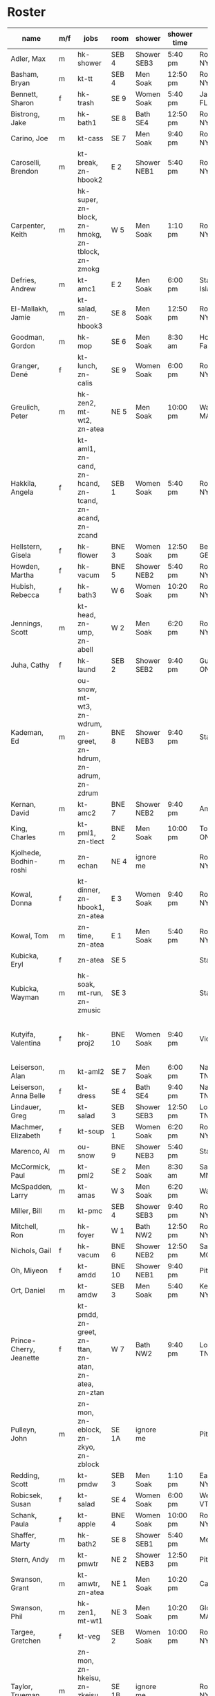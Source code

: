 * Roster

#+name: roster
|-----------------+-----+------------+--------+---------+---------+-------+-------+-----+------|
| name            | m/f | jobs       | room   | shower  | shower time | origin | full/part | fee | dues |
|-----------------+-----+------------+--------+---------+---------+-------+-------+-----+------|
| Adler, Max      | m   | hk-shower  | SEB 4  | Shower SEB3 | 5:40 pm | Rochester, NY | 6 days |   0 |    0 |
| Basham, Bryan   | m   | kt-tt      | SEB 4  | Men Soak | 12:50 pm | Rochester, NY | full  |   0 |    0 |
| Bennett, Sharon | f   | hk-trash   | SE 9   | Women Soak | 5:40 pm | Jacksonville, FL | 4/7   |   0 |    0 |
| Bistrong, Jake  | m   | hk-bath1   | SE 8   | Bath SE4 | 12:50 pm | Rochester, NY | full  |   0 |    0 |
| Carino, Joe     | m   | kt-cass    | SE 7   | Men Soak | 9:40 pm | Rochester, NY | full  |   0 |    0 |
| Caroselli, Brendon | m   | kt-break, zn-hbook2 | E 2    | Shower NEB1 | 5:40 pm | Rochester, NY | full  |   0 |    0 |
| Carpenter, Keith | m   | hk-super, zn-block, zn-hmokg, zn-tblock, zn-zmokg | W 5    | Men Soak | 1:10 pm | Rochester, NY | full  |   0 |    0 |
| Defries, Andrew | m   | kt-amc1    | E 2    | Men Soak | 6:00 pm | Staten Island, NY | full  |   0 |    0 |
| El-Mallakh, Jamie | m   | kt-salad, zn-hbook3 | SE 8   | Men Soak | 12:50 pm | Rochester, NY | full  |   0 |    0 |
| Goodman, Gordon | m   | hk-mop     | SE 6   | Men Soak | 8:30 am | Honeoye Falls, NY | full  |   0 |    0 |
| Granger, Dené   | f   | kt-lunch, zn-calis | SE 9   | Women Soak | 6:00 pm | Rochester, NY | full  |   0 |    0 |
| Greulich, Peter | m   | hk-zen2, mt-wt2, zn-atea | NE 5   | Men Soak | 10:00 pm | Wakefield, MA | full  |   0 |    0 |
| Hakkila, Angela | f   | kt-aml1, zn-cand, zn-hcand, zn-tcand, zn-acand, zn-zcand | SEB 1  | Women Soak | 5:40 pm | Rochester, NY | full  |   0 |    0 |
| Hellstern, Gisela | f   | hk-flower  | BNE 3  | Women Soak | 12:50 pm | Berlin, GERMANY | full  |   0 |    0 |
| Howden, Martha  | f   | hk-vacum   | BNE 5  | Shower NEB2 | 5:40 pm | Rochester, NY | full  |   0 |    0 |
| Hubish, Rebecca | f   | hk-bath3   | W 6    | Women Soak | 10:20 pm | Rochester, NY | 4 days |   0 |    0 |
| Jennings, Scott | m   | kt-head, zn-ump, zn-abell | W 2    | Men Soak | 6:20 pm | Rochester, NY | full  |   0 |    0 |
| Juha, Cathy     | f   | hk-laund   | SEB 2  | Shower SEB2 | 9:40 pm | Guelph, ONTARIO | full  |   0 |    0 |
| Kademan, Ed     | m   | ou-snow, mt-wt3, zn-wdrum, zn-greet, zn-hdrum, zn-adrum, zn-zdrum | BNE 8  | Shower NEB3 | 9:40 pm | Stafford, NY | full  |   0 |    0 |
| Kernan, David   | m   | kt-amc2    | BNE 7  | Shower NEB2 | 9:40 pm | Amherst, NY | full  |   0 |    0 |
| King, Charles   | m   | kt-pml1, zn-tlect | BNE 2  | Men Soak | 10:00 pm | Toronto, ONTARIO | full  |   0 |    0 |
| Kjolhede, Bodhin-roshi | m   | zn-echan   | NE 4   | ignore me |         | Rochester, NY | full  |   0 |    0 |
| Kowal, Donna    | f   | kt-dinner, zn-hbook1, zn-atea | E 3    | Women Soak | 9:40 pm | Rochester, NY | full  |   0 |    0 |
| Kowal, Tom      | m   | zn-time, zn-atea | E 1    | Men Soak | 5:40 pm | Rochester, NY | full  |   0 |    0 |
| Kubicka, Eryl   | f   | zn-atea    | SE 5   |         |         | Stafford, NY | full  |   0 |    0 |
| Kubicka, Wayman | m   | hk-soak, mt-run, zn-zmusic | SE 3   |         |         | Stafford, NY | full  |   0 |    0 |
| Kutyifa, Valentina | f   | hk-proj2   | BNE 10 | Women Soak | 9:40 pm | Victor, NY | all except Tue-Fri, blocks 2 and 3 |   0 |    0 |
| Leiserson, Alan | m   | kt-aml2    | SE 7   | Men Soak | 6:00 pm | Nashville, TN | full  |   0 |    0 |
| Leiserson, Anna Belle | f   | kt-dress   | SE 4   | Bath SE4 | 9:40 pm | Nashville, TN | full  |   0 |    0 |
| Lindauer, Greg  | m   | kt-salad   | SEB 3  | Shower SEB3 | 12:50 pm | Louisville, TN | full  |   0 |    0 |
| Machmer, Elizabeth | f   | kt-soup    | SEB 1  | Women Soak | 6:20 pm | Rocherter, NY | full  |   0 |    0 |
| Marenco, Al     | m   | ou-snow    | BNE 9  | Shower NEB3 | 5:40 pm | Stafford, NY | full  |   0 |    0 |
| McCormick, Paul | m   | kt-pml2    | SE 2   | Men Soak | 8:30 am | Saint Paul, MN | 5 days |   0 |    0 |
| McSpadden, Larry | m   | kt-amas    | W 3    | Men Soak | 6:20 pm | Wabash, IN | full  |   0 |    0 |
| Miller, Bill    | m   | kt-pmc     | SEB 4  | Shower SEB3 | 9:40 pm | Rochester, NY | full  |   0 |    0 |
| Mitchell, Ron   | m   | hk-foyer   | W 1    | Bath NW2 | 12:50 pm | Rochester, NY | full  |   0 |    0 |
| Nichols, Gail   | f   | hk-vacum   | BNE 6  | Shower NEB2 | 12:50 pm | Saint Peters, MO | full  |   0 |    0 |
| Oh, Miyeon      | f   | kt-amdd    | BNE 10 | Shower NEB1 | 9:40 pm | Pittsford, NY | full  |   0 |    0 |
| Ort, Daniel     | m   | kt-amdw    | SEB 3  | Men Soak | 5:40 pm | Kenmore, NY | full  |   0 |    0 |
| Prince-Cherry, Jeanette | f   | kt-pmdd, zn-greet, zn-ttan, zn-atan, zn-atea, zn-ztan | W 7    | Bath NW2 | 9:40 pm | Louisville, TN | full  |   0 |    0 |
| Pulleyn, John   | m   | zn-mon, zn-eblock, zn-zkyo, zn-zblock | SE 1A  | ignore me |         | Pittsford, NY | full  |   0 |    0 |
| Redding, Scott  | m   | kt-pmdw    | SEB 3  | Men Soak | 1:10 pm | East Aurora, NY | full  |   0 |    0 |
| Robicsek, Susan | f   | kt-salad   | SE 4   | Women Soak | 6:00 pm | Westford, VT | full  |   0 |    0 |
| Schank, Paula   | f   | kt-apple   | BNE 4  | Women Soak | 10:00 pm | Rochester, NY | full  |   0 |    0 |
| Shaffer, Marty  | m   | hk-bath2   | SE 8   | Shower SEB1 | 5:40 pm | Mequon, WI | full  |   0 |    0 |
| Stern, Andy     | m   | kt-pmwtr   | NE 2   | Shower NEB3 | 12:50 pm | Pittsford, NY | full  |   0 |    0 |
| Swanson, Grant  | m   | kt-amwtr, zn-atea | NE 1   | Men Soak | 10:20 pm | Carmel, CA | full  |   0 |    0 |
| Swanson, Phil   | m   | hk-zen1, mt-wt1 | NE 3   | Men Soak | 10:20 pm | Gloucester, MA | full  |   0 |    0 |
| Targee, Gretchen | f   | kt-veg     | SEB 2  | Women Soak | 10:00 pm | Rochester, NY | full  |   0 |    0 |
| Taylor, Trueman | m   | zn-mon, zn-hkeisu, zn-zkeisu, zn-zkyo, zn-zbell | SE 1B  | ignore me |         | Rochester, NY | full  |   0 |    0 |
| Wilkinson, William | m   | hk-proj1   | BNE 1  | Shower NEB1 | 12:50 pm | Rochester, NY | 2 days |   0 |    0 |
| Wustner, Joey   | m   | kt-baker, zn-ttan, zn-atan, zn-ztan | E 2    | Men Soak | 9:40 pm | Rochester, N | full  |   0 |    0 |
|-----------------+-----+------------+--------+---------+---------+-------+-------+-----+------|
| <15>            |     | <10>       |        | <7>     | <7>     | <5>   | <5>   |     |      |
|-----------------+-----+------------+--------+---------+---------+-------+-------+-----+------|

* Jobs/Duties Table

#+name: jobs
|-----------+------------+-------+----------------|
| job       | description | department | interval       |
|-----------+------------+-------+----------------|
| kt-head   | Head Cook/A.M. Supervisor | kitchen |                |
| kt-dinner | Dinner Cook | kitchen | 12:30pm 9:00pm |
| kt-break  | Breakfast Cook | kitchen | 9:30pm 11:30pm |
| kt-lunch  | Lunch Cook | kitchen |                |
| kt-soup   | Soup Cook  | kitchen |                |
| kt-cass   | Casserole Cook | kitchen |                |
| kt-veg    | Vegetable Cook | kitchen |                |
| kt-dress  | Dressing Cook | kitchen |                |
| kt-yogurt | Yogurt Cook | kitchen | 5:30pm 7:00pm  |
| kt-salad  | Salad      | kitchen |                |
| kt-aml1   | A.M. Leftovers I | kitchen | 12:30pm 2:00pm |
| kt-aml2   | A.M. Leftovers II | kitchen | 12:30pm 2:00pm |
| kt-amc1   | A.M. Cleanup I | kitchen | 12:30pm 2:00pm |
| kt-amc2   | A.M. Cleanup II | kitchen | 12:30pm 2:00pm |
| kt-amdw   | A.M. Dish Washer | kitchen | 12:30pm 2:00pm |
| kt-amdd   | A.M. Dish Dryer | kitchen | 12:30pm 2:00pm |
| kt-amas   | A.M. Dishes Assistant | kitchen | 12:30pm 2:00pm |
| kt-pml1   | P.M. Leftovers I | kitchen | 5:30pm 7:00pm  |
| kt-pml2   | P.M. Leftovers II | kitchen | 5:30pm 7:00pm  |
| kt-pmc    | P.M. Cleanup | kitchen | 5:30pm 7:00pm  |
| kt-tt     | Tea Table  | kitchen | 5:30pm 9:50pm  |
| kt-amwtr  | A.M. Waiter | kitchen | 12:30pm 7:00pm |
| kt-pmwtr  | P.M. Waiter | kitchen | 5:30pm 7:00pm  |
| kt-pmdw   | P.M. Dish Washer | kitchen | 5:30pm 7:00pm  |
| kt-pmdd   | P.M. Dish Dryer/Supervisor | kitchen | 5:30pm 7:00pm  |
| kt-baker  | Baker      | kitchen | 8:30am 2:00pm  |
| kt-apple  | Applesauce | kitchen | 5:30pm 7:00pm  |
| hk-super  | Indoor Supervisor | housekeeping |                |
| hk-laund  | Laundry    | housekeeping |                |
| hk-zen1   | Zendo I    | housekeeping |                |
| hk-zen2   | Zendo II, Dokusan Room & Line | housekeeping |                |
| hk-flower | Flowers & Altars | housekeeping |                |
| hk-shower | Showers    | housekeeping |                |
| hk-mop    | Mopping Bathrooms | housekeeping |                |
| hk-bath1  | Bathrooms I | housekeeping |                |
| hk-bath2  | Bathrooms II | housekeeping |                |
| hk-bath3  | Bathrooms III | housekeeping |                |
| hk-foyer  | Foyer & Entrance | housekeeping |                |
| hk-vacum  | Vacuuming  | housekeeping |                |
| hk-soak   | Soaking Baths | housekeeping |                |
| hk-trash  | Trash Pickup | housekeeping |                |
| hk-proj1  | Project I  | housekeeping |                |
| hk-proj2  | Project II | housekeeping |                |
| ou-snow   | Snow Duty  | outdoors |                |
| ou-worker | Outdoor Work | outdoors | 8:30am 9:00am  |
| mt-run    | Runner     | maintenance |                |
| mt-wt1    | Water Table, Wake-up—Teisho | maintenance |                |
| mt-wt2    | Water Table, After Teisho—Chanting | maintenance |                |
| mt-wt3    | Water Table, Dinner—9:30 P.M. | maintenance |                |
| zn-mon    | Monitor    | zendo |                |
| zn-time   | Timer      | zendo | 7:00am 10:00am |
| zn-block  | Zazen Block | zendo |                |
| zn-cand   | Candles/Incense | zendo |                |
| zn-ump    | Head Cook & Umpan | zendo |                |
| zn-wdrum  | Work Drum  | zendo |                |
| zn-calis  | Calisthenics | zendo |                |
| zn-greet  | Greeter    | zendo |                |
| zn-hdrum  | Chanting Drum | zendo-chant |                |
| zn-hcand  | Chanting Candles/Incense | zendo-chant |                |
| zn-hbook1 | Chanting Booklets (1-18) | zendo-chant |                |
| zn-hbook2 | Chanting Booklets (19-35) | zendo-chant |                |
| zn-hbook3 | Chanting Booklets (36-52) | zendo-chant |                |
| zn-hkeisu | Chanting Keisu | zendo-chant |                |
| zn-hmokg  | Chanting Mokugyo | zendo-chant |                |
| zn-tblock | Teisho Block | zendo-teisho |                |
| zn-ttan   | Teisho Tan | zendo-teisho |                |
| zn-tcand  | Teisho Candles/Incense | zendo-teisho |                |
| zn-tlect  | Teisho Lectern | zendo-teisho |                |
| zn-echan  | Evening Ritual Chanting | zendo-eve |                |
| zn-eblock | Evening Ritual Block | zendo-eve |                |
| zn-adrum  | Opening Ceremony Drum | zendo-open |                |
| zn-acand  | Opening Ceremony Candles | zendo-open |                |
| zn-abell  | Opening Ceremony Bell | zendo-open |                |
| zn-atan   | Opening Ceremony Tan | zendo-open |                |
| zn-atea   | Opening Ceremony Tea Server | zendo-open |                |
| zn-zdrum  | Closing Ceremony Drum | zendo-close |                |
| zn-ztan   | Closing Ceremony Tan | zendo-close |                |
| zn-zcand  | Closing Ceremony Candles | zendo-close |                |
| zn-zkeisu | Closing Ceremony Keisu | zendo-close |                |
| zn-zmokg  | Closing Ceremony Mokugyo | zendo-close |                |
| zn-zkyo   | Closing Ceremony Kyosakus | zendo-close |                |
| zn-zbell  | Closing Ceremony Dokusan Bell | zendo-close |                |
| zn-zblock | Closing Ceremony Block | zendo-close |                |
| zn-zmusic | Closing Ceremony Music | zendo-close |                |
|-----------+------------+-------+----------------|
|           | <10>       | <5>   |                |
|-----------+------------+-------+----------------|

* Rooms Table

#+name: rooms
|--------|
| room   |
|--------|
| SE 1A  |
| SE 1B  |
| SE 2   |
| SE 3   |
| SE 4   |
| SE 5   |
| SE 6   |
| SE 7   |
| SE 8   |
| SE 9   |
| SEB 1  |
| SEB 2  |
| SEB 3  |
| SEB 4  |
| W 1    |
| W 2    |
| W 3    |
| W 5    |
| W 6    |
| W 7    |
| E 1    |
| E 2    |
| E 3    |
| NE 1   |
| NE 2   |
| NE 3   |
| NE 4   |
| NE 5   |
| BNE 1  |
| BNE 2  |
| BNE 3  |
| BNE 4  |
| BNE 5  |
| BNE 6  |
| BNE 7  |
| BNE 8  |
| BNE 9  |
| BNE 10 |
|--------|

* Showers/Baths Table

#+name: showers
|-------------+----------|
| room        | capacity |
|-------------+----------|
| Bath SE1    |        1 |
| Bath SE4    |        1 |
| Shower SEB1 |        1 |
| Shower SEB2 |        1 |
| Shower SEB3 |        1 |
| Bath NW2    |        1 |
| Shower NEB1 |        1 |
| Shower NEB2 |        1 |
| Shower NEB3 |        1 |
| Women Soak  |        2 |
| Men Soak    |        2 |
|-------------+----------|

* Shower Time Table

#+name: shower-times
|----------|
| time     |
|----------|
| 8:30 am  |
| 8:50 am  |
| 9:10 am  |
| 12:50 pm |
| 1:10 pm  |
| 5:40 pm  |
| 6:00 pm  |
| 6:20 pm  |
| 6:40 pm  |
| 9:40 pm  |
| 10:00 pm |
| 10:20 pm |
|----------|

* local variables
Local Variables:
eval: (ejk-org-autoexport-tables "orgtbl-to-tsv" ".tsv" '("roster" "jobs" "rooms" "showers" "shower-times"))
End:
